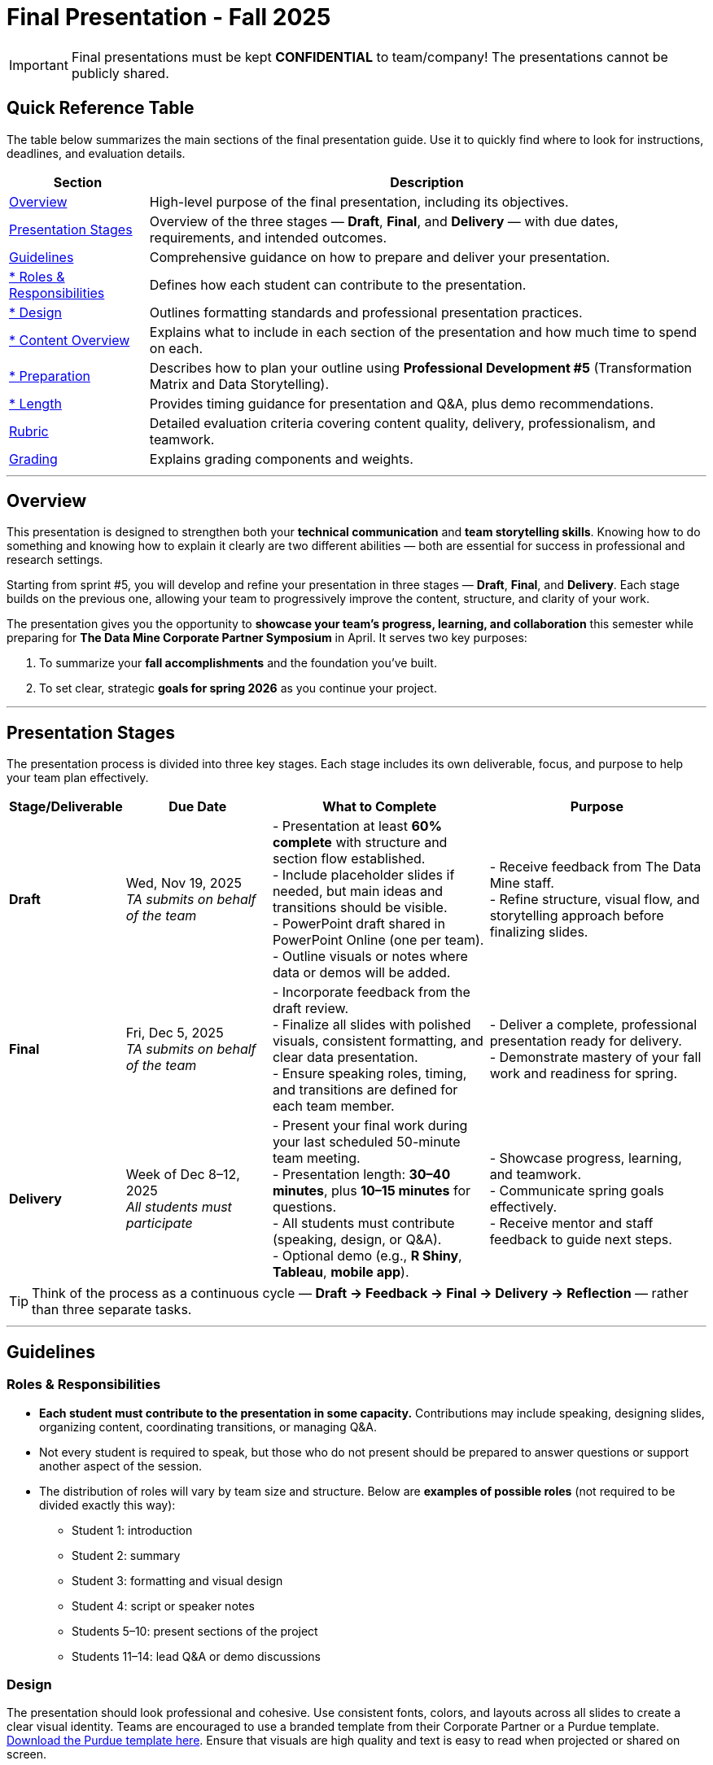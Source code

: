 = Final Presentation - Fall 2025

[IMPORTANT]
====
Final presentations must be kept **CONFIDENTIAL** to team/company! The presentations cannot be publicly shared.  
====

== Quick Reference Table

The table below summarizes the main sections of the final presentation guide.  
Use it to quickly find where to look for instructions, deadlines, and evaluation details.


[cols="1,4", options="header"]
|===
| **Section** | **Description**

| xref:#overview[Overview] 
| High-level purpose of the final presentation, including its objectives.  

| xref:#presentation-stages[Presentation Stages] 
| Overview of the three stages — *Draft*, *Final*, and *Delivery* — with due dates, requirements, and intended outcomes.  

| xref:#guidelines[Guidelines] 
| Comprehensive guidance on how to prepare and deliver your presentation.

| xref:#roles-responsibilities[* Roles & Responsibilities] 
| Defines how each student can contribute to the presentation.

| xref:#design[* Design] 
| Outlines formatting standards and professional presentation practices.   

| xref:#content-overview[* Content Overview] 
| Explains what to include in each section of the presentation and how much time to spend on each.  

| xref:#preparation[* Preparation] 
| Describes how to plan your outline using *Professional Development #5* (Transformation Matrix and Data Storytelling).  

| xref:#length[* Length] 
| Provides timing guidance for presentation and Q&A, plus demo recommendations.  

| xref:#rubric[Rubric] 
| Detailed evaluation criteria covering content quality, delivery, professionalism, and teamwork.  

| xref:#grading[Grading] 
| Explains grading components and weights.
|===


---

== Overview

This presentation is designed to strengthen both your **technical communication** and **team storytelling skills**.  
Knowing how to do something and knowing how to explain it clearly are two different abilities — both are essential for success in professional and research settings.  

Starting from sprint #5, you will develop and refine your presentation in three stages — **Draft**, **Final**, and **Delivery**.  
Each stage builds on the previous one, allowing your team to progressively improve the content, structure, and clarity of your work.  

The presentation gives you the opportunity to **showcase your team’s progress, learning, and collaboration** this semester while preparing for *The Data Mine Corporate Partner Symposium* in April.  
It serves two key purposes:  

1. To summarize your **fall accomplishments** and the foundation you’ve built.  
2. To set clear, strategic **goals for spring 2026** as you continue your project.  

---

== Presentation Stages

The presentation process is divided into three key stages.  
Each stage includes its own deliverable, focus, and purpose to help your team plan effectively.

[cols="1,2,3,3", options="header"]
|===
| **Stage/Deliverable** | **Due Date** | **What to Complete** | **Purpose**

| *Draft* 
| Wed, Nov 19, 2025 +
_TA submits on behalf of the team_
| - Presentation at least **60% complete** with structure and section flow established.  +
- Include placeholder slides if needed, but main ideas and transitions should be visible.  +
- PowerPoint draft shared in PowerPoint Online (one per team).  +
- Outline visuals or notes where data or demos will be added.  
| - Receive feedback from The Data Mine staff.  +
- Refine structure, visual flow, and storytelling approach before finalizing slides.

| *Final* 
| Fri, Dec 5, 2025  +
_TA submits on behalf of the team_
| - Incorporate feedback from the draft review.  +
- Finalize all slides with polished visuals, consistent formatting, and clear data presentation.  +
- Ensure speaking roles, timing, and transitions are defined for each team member.  
| - Deliver a complete, professional presentation ready for delivery.  +
- Demonstrate mastery of your fall work and readiness for spring.

| *Delivery* 
| Week of Dec 8–12, 2025 +
_All students must participate_
| - Present your final work during your last scheduled 50-minute team meeting.  +
- Presentation length: **30–40 minutes**, plus **10–15 minutes** for questions.  +
- All students must contribute (speaking, design, or Q&A).  +
- Optional demo (e.g., *R Shiny*, *Tableau*, *mobile app*).  
| - Showcase progress, learning, and teamwork.  +
- Communicate spring goals effectively.  +
- Receive mentor and staff feedback to guide next steps.
|===

TIP: Think of the process as a continuous cycle — *Draft → Feedback → Final → Delivery → Reflection* — rather than three separate tasks.

---

== Guidelines

=== Roles & Responsibilities

* **Each student must contribute to the presentation in some capacity.**  
  Contributions may include speaking, designing slides, organizing content, coordinating transitions, or managing Q&A.

* Not every student is required to speak, but those who do not present should be prepared to answer questions or support another aspect of the session.  

* The distribution of roles will vary by team size and structure. Below are **examples of possible roles** (not required to be divided exactly this way):

  - Student 1: introduction  
  - Student 2: summary  
  - Student 3: formatting and visual design  
  - Student 4: script or speaker notes  
  - Students 5–10: present sections of the project  
  - Students 11–14: lead Q&A or demo discussions

=== Design
The presentation should look professional and cohesive. Use consistent fonts, colors, and layouts across all slides to create a clear visual identity.  
Teams are encouraged to use a branded template from their Corporate Partner or a Purdue template.  
xref:attachment$Purdue-branded-powerpoint-template-reduced.pptx[Download the Purdue template here].  
Ensure that visuals are high quality and text is easy to read when projected or shared on screen.

=== Content Overview
Your presentation should tell a clear, engaging story about your team’s journey this semester and your plans for the next.  
It should highlight *what you achieved*, *what you learned*, and *where you are heading next*.  
Aim for a balance between technical detail and general understanding — so that everyone, from technical mentors to business leaders, can follow along.  
Keep slides concise, visual, and focused on your key insights, outcomes, and goals.  

Below is a general guideline showing how much time and focus to allocate for each section of your presentation. These percentages reflect the *approximate value* of each section and how they contribute to your overall story.

[cols="1,4", options="header"]
|===
| **Section** | **Guidelines**

| *Introduction / Background / Motivation (~10%)* 
| - Include a slide with your team profile (picture with name and major of each student).  +
- Introduce the project and provide a brief background — remember that not everyone attending will be familiar with your project.  +
- Explain why the project matters and what problem it aims to solve.

| *Fall 2025 Work (~45%)* 
| - Summarize your main accomplishments this semester without going too deep into technical details (avoid screenshots or pasted code).  +
- Focus on outcomes, results, and lessons learned.  +
- Include a demo (outside of PowerPoint) if this is relevant to your team.

| *Spring 2026 Goals (~40%)* 
| - Outline your plan for spring 2026.  +
- Be strategic — explain what you plan to accomplish, when, and how you define “success.”  +
- Connect your goals to your fall progress to show continuity.

| *Summary (~5%)* 
| - Include a slide of references and acknowledgements. Thank your mentors and any faculty members.  +
- Summarize your presentation briefly and open the floor to discussion and questions.  +
- End with a clear takeaway that captures your team’s main impact or next big step.
|===

TIP: Use this breakdown to guide your timing — roughly 3–4 minutes for the introduction, 15–18 minutes for fall work, 12–15 minutes for spring goals, and 2–3 minutes for the summary and Q&A transition.

---

=== Preparation

Preparing your final presentation involves both **individual reflection** and **team collaboration**.  
You will use concepts from *Professional Development #5* to plan, structure, and communicate your project effectively.

Your team will use the **Transformation Matrix** to create an outline for your presentation.  
Each student will first complete this matrix individually in Gradescope for *Professional Development Assignment #5*.  
Then, during lab, your team will combine individual inputs to build one shared outline for your final presentation.

In addition, you will apply **Data Storytelling** principles to explain your project clearly and persuasively.  
This means focusing on flow, clarity, and purpose — telling the story of what your team achieved, what challenges you faced, and where you are headed next.  
You will practice this skill both individually (through PD #5) and collectively as a team in lab.  
Be sure to integrate storytelling concepts directly into your outline.


*Additional Tips*

For more detailed communication strategies, see the xref:fall2022/final_presentation_tips.adoc[Final Presentation Tips] page.  
Below are key reminders as you prepare your presentation:

- The **percentages** in parentheses (10%, 45%, 40%, 5%) indicate the approximate amount of time to spend on each section.  
  Focus strategically on your **spring 2026 goals**, which should make up about 40% of your presentation.  
- Make your slides **visually engaging** — include relevant figures, images, and screenshots.  
- **Limit text** when possible. Use concise bullet points and let visuals support your message.  
- **Know your audience.** Ask your Corporate Partner Mentor who will be attending.  
  Some guests may have technical expertise, while others may come from a business or management background.  
- You do **not** need to hide company-protected information — these presentations are for internal audiences only and will not be shared publicly like the spring posters.  
- **Plan ahead:** decide who will speak for each section, estimate speaking time, and plan transitions between presenters.  
- **Practice often.** Rehearse as a team to ensure flow, timing, and comfort with delivery. This is your final major presentation of the semester — preparation matters!


=== Length

- The team meeting is 50 minutes.  
- Your presentation should last **30–40 minutes**, followed by **10–15 minutes** for questions and discussion.  
- Prepare a few **starter questions** in case the audience does not have immediate questions.  
- **Practice answering** potential questions together — take turns responding so all team members can contribute.  
- If you are including a demonstration, be sure to **allocate time** for it. (Not all teams are required to demo.)


== *Rubric* 

Your presentation will be evaluated based on both **content quality** and **delivery**.  +
The rubric is designed to recognize thorough preparation, professional communication, and collaboration within your team.  +
Each category reflects skills that are important not only for this project but also for communicating complex ideas effectively in a professional setting.  

The table below outlines the key criteria and performance expectations for your final presentation.

[%header,format=csv]
|===
*Category*, Needs Improvement, Acceptable, Exceeds Expectation
Introduction/background/motivation, Team provides very limited detail on their goals or vision for the project., "Team provides some detail about why they are doing the work, but the overall vision is unclear.", Team provides an easy to understand and thorough overview of their project goals and overall vision. 

*Fall 2025 Research* (*what* and *how*)*, "Team provides little detail on the significant milestones and achievements. Overview is limited to high level explanations and significant detail is needed.", "Project milestones and successes are clear, but the detail is limited. Student contributions are covered but more depth may be needed.", "Team provides detailed information on the challenges, successes, and learnings from the first semester. Student contributions to the project are easy to understand."

*Spring 2026 Research* (*what* and *how*), "Team does not have a well-defined future vision or steps on how to complete the work.", "Team provides an outline of future work but may not have as much detail as to how they plan to accomplish the milestones.", "Team provides clear outline of future goals and how they relate to both the overall vision and the current semester’s work."

*Summary*, "The team's overview was difficult to understand and didn’t show a path forward for the coming semester.", "Team provides an overview of the semester’s work and goals but may leave out a few details. Some of the review may be too technical for most audiences.", "Team provides an easy to understand and concise overview of the semester’s work and the student’s learnings. Topics are easy to understand with any level of technical expertise."

*References and Acknowledgements*,The team did not list any additional contributions or support for the project. (And it’s known that it was supported by other parties.),The team listed contributors on a “Thank You” slide. ,The team was sure to call out anyone who helped support the team or contribute to the project. 

*Figures*,Lots of extra visualizations that don’t seem to be related to the subject at all. Doesn’t reference or tie the figures to the narrative of the presentation. ,Visualizations are good but may not always be related directly to the topic. Some are a bit confusing to interpret. ,Visualizations are effective and help to drive the story and user understanding clearly. 

*Layout and Design*,"The presentation is poorly designed and confusing. Topics are hard to follow, and the work doesn’t appear professional. ","The presentation is professionally done and easy to understand. Some slides may need improvement, but the majority are clean and concise. ","Presentation is clean, concise, and effective. It’s easy to read and understand quickly and in a virtual environment. "

*Speakers*,The students seem unsure of the deliverables and can’t provide additional detail when asked. ,The students know their topics well and can speak to the deliverables. May be a little light on technical detail when applicable. ,The students are well prepared both on the topic and for user questions. They also provide technical detail and background where appropriate. 
*Q&A / Discussion*,The team isn’t engaged in questions and doesn’t interact when asked. ,The team is engaged and ready to answer most questions. They may have to follow up on a few of the more technical items. ,The team is engaged and provides clear professional answers to any questions. 

*Overall*,"The team was unprepared, uninvolved, and disorganized. The presentation was hard to understand and didn’t have a vision for the next steps.",The presentation was clean and easy to understand but had some room for improvement. The team spoke well but had some variation in the strength of the content. ,"The presentation was thorough, professional, and easy to understand. The team did a good job with interactions, and everyone was prepared and involved. "
|===

== Grading

The final presentation counts for **15% of your fall grade** (per the syllabus).  
Grades are determined collaboratively by **The Data Mine staff** and your **Corporate Partner mentors**.

[cols="4,2,1", options="header"]
|===
| **Category** | **Description** | **Weight**

| *Drafts* | Practice presentation and draft deliverables | 5%
| *Final Deliverables & Presentation* | Final version, professional delivery, and team readiness | 10%
| *Total* |  | *15%*
|===


////
Your final presentation will be completed as a group during your last regularly scheduled 50-minute team meeting the week of December 8 - December 12, 2025.

A draft of your presentation is due on Wednesday, November 19, 2025.

This final presentation is worth 10% of your grade and will help you prepare for The Data Mine Corporate Partner Symposium in April 2026.

The presentation will be ~35 minutes long with 10-15 minutes for questions/discussion.

== *Guidelines* 

The Data Mine Corporate Partners Final Presentations will showcase the hard work of students this semester and their goals for spring 2026. It will help everybody get on the same page and make sure all team members have a thorough understanding of the work. Knowing how to *do* something and knowing how to *explain* something are two different skills, and it is important to be skilled at both.
 
**Research for fall should NOT stop at this draft. Continue working on your research and you may continue to update the slides up until the day of your presentation **

=== *When*
The final presentation will occur during your last 50-minute team meeting of the semester, during the week of Monday, December 8 - Friday, December 12, 2025.

=== *Expectations* 

* **Each student must contribute to the presentation in some capacity. **  
* Not every student needs to speak during the presentation, but if you don't speak during the presentation, consider answering a question during Q&A. 
* For example, here are some suggested roles students can fill (not required to be broken up this way):
    - Student 1: introduction
    - Student 2: summary
    - Student 3: formatting 
    - Student 4: script/notes for the presentation
    - Students 5-10: talk and give the presentation
    - Students 11-14: answer questions after the presentation 

=== *Design*

•	The presentation should look professional. You are encouraged to use a branded template from your Corporate Partner or a Purdue template. A Purdue template is available for xref:attachment$Purdue-branded-powerpoint-template-reduced.pptx[download here].

=== *Content* 
*Introduction/Background/Motivation (~10%)*

- Include a slide with team profile (picture with name and major of each student)
- Introduce the project and provide a brief background (there will be colleagues at the presentation that will likely not be familiar with your project)

*Fall 2025 work (~45%)* 

- Summarize your work this semester. Do not go too deep into the nitty gritty details (you should not have screenshots or pasted code in your presentation). 
- Feel free to include a demo (outside of a PowerPoint) if this is relevant to your team.

*Spring 2026 goals (~40%)* 

- Include your plan for spring 2026. Be strategic and discuss what you plan to accomplish by when and how you define a “success”. 

*Summary (~5%)* 

- Include a slide of references and acknowledgements. Thank your mentors and any faculty members.
- Summarize your presentation briefly and open the floor to discussion and questions

=== *Preparation* 

To create an outline for your presentation, we will be using ideas from Professional Development #5. 

Your team will use the Transformation Matrix to create an outline for your presentation. Individually, you will fill out this matrix in Gradescope for Professional Development Assignment #5. Then, as a team, you will fill this matrix in lab, to create your presentation outline.  

Additionally, your team will use concepts from Data Storytelling to explain your project. Similarly, you will complete this assignment individually in Professional Development Assignment #5 and then as a team in the following lab. It is important you integrate these concepts into your outline.    

*Other Tips*
Additional tips on written and verbal communication on the tips page xref:fall2022/final_presentation_tips.adoc[Final Presentation Tips]

- The percentages in parenthesis are approximations of how much you should spend talking about each section. It is important to be strategically planning for your spring 2026 goals which is why ~40% of the presentation should be prospective. 
- Make sure to make your slides interesting – include pictures/figures/screenshots. 
- Limit text when possible. 
- Be aware of your audience. Ask your Corporate Partner Mentor who will be coming to the presentation. Some may have technical experience whereas others have business domain experience.  
- The presentation does not have to hide company protected material because these presentations will only be given to internal colleagues to the companies. These presentations will *not* be shared publicly like the posters in the spring semester. 
- Plan out who will be speaking for each section, how much time each team member will have to speak, and how to transition between speakers smoothly. 
- Practice! Practice! Practice! This is your final presentation of the semester. Make sure to practice and prepare. 

=== *Length* 

- The team meeting is 50 minutes. 
- Your presentation should be 30-40 minutes with 10-15 minutes for questions and discussion. 
    - You should prepare a few questions to get the Q&A started if no guests have questions right away. Practice answering questions that you think may come up. Take turns answering them too. 
- Make sure to leave time for a demonstration *if* you are including one. This does not apply to all groups. 

== *Grading* 

The final presentation is worth 10% of your fall grade (per the syllabus). The final presentation and deliverable grades will be determined in collaboration with The Data Mine staff and Corporate Partner Mentors. 

[cols="4,2,1"]
|===

2+|*Final Presentation*
>|15%

|Drafts (practice presentation, draft deliverables)
^| 5%
|

|Final Deliverables & Presentation
^| 10%
|

|===

== *Draft* 

A draft of your presentation is due *Wednesday, November 5, 2025*. The reason your draft is due this early is to allow The Data Mine staff and Corporate Partners Mentors to review the material and provide feedback. 

Each TA will submit the draft link on behalf of the team. The presentation should be created and shared in PowerPoint online. 

Your draft should include all slides that you plan to include. 60%+ of slides should be complete, but some may be “placeholders” and have outlines or notes if you are still working on your fall research.

**Research for fall should *NOT* stop at this draft. Continue working on your research and you may continue to update the slides up until the day of your presentation **

== *Deliverables* 
 
- [Draft Version] PowerPoint Presentation 
- [Final Version] One PowerPoint presentation
    * If you have multiple sub-teams, you should still have 1 presentation overall. 
- [Optional, dependent on team] Interactive demonstrations (as appropriate) like R Shiny, Tableau, mobile app
- [All students] Participation at the presentation 


== *Due Dates*

- DRAFT presentation due by 11:59 PM ET on Wednesday, November 19, 2025 (your TA will submit this)
- FINAL version of presentation due by Friday, December 5, 2024 by 11:59 PM ET

xref:fall2025/schedule.adoc[View the fall 2025 course schedule here with all due dates.]

== *Rubric* 

[%header,format=csv]
|===
Category, Needs Improvement, Acceptable, Exceeds Expectation
Introduction/background/motivation, Team provides very limited detail on their goals or vision for the project., "Team provides some detail about why they are doing the work, but the overall vision is unclear.", Team provides an easy to understand and thorough overview of their project goals and overall vision. 

Fall 2025 Research (what and *how*), "Team provides little detail on the significant milestones and achievements. Overview is limited to high level explanations and significant detail is needed.", "Project milestones and successes are clear, but the detail is limited. Student contributions are covered but more depth may be needed.", "Team provides detailed information on the challenges, successes, and learnings from the first semester. Student contributions to the project are easy to understand."

Spring 2026 Research (what and *how*), "Team does not have a well-defined future vision or steps on how to complete the work.", "Team provides an outline of future work but may not have as much detail as to how they plan to accomplish the milestones.", "Team provides clear outline of future goals and how they relate to both the overall vision and the current semester’s work."

Summary, "The team’s overview was difficult to understand and didn’t show a path forward for the coming semester.", "Team provides an overview of the semester’s work and goals but may leave out a few details. Some of the review may be too technical for most audiences.", "Team provides an easy to understand and concise overview of the semester’s work and the student’s learnings. Topics are easy to understand with any level of technical expertise."

References and Acknowledgements,The team did not list any additional contributions or support for the project. (And it’s known that it was supported by other parties.),The team listed contributors on a “Thank You” slide. ,The team was sure to call out anyone who helped support the team or contribute to the project. 

Figures,Lots of extra visualizations that don’t seem to be related to the subject at all. Doesn’t reference or tie the figures to the narrative of the presentation. ,Visualizations are good but may not always be related directly to the topic. Some are a bit confusing to interpret. ,Visualizations are effective and help to drive the story and user understanding clearly. 

Layout and design,"The presentation is poorly designed and confusing. Topics are hard to follow, and the work doesn’t appear professional. ","The presentation is professionally done and easy to understand. Some slides may need improvement, but the majority are clean and concise. ","Presentation is clean, concise, and effective. It’s easy to read and understand quickly and in a virtual environment. "

Speakers,The students seem unsure of the deliverables and can’t provide additional detail when asked. ,The students know their topics well and can speak to the deliverables. May be a little light on technical detail when applicable. ,The students are well prepared both on the topic and for user questions. They also provide technical detail and background where appropriate. 
Q&A / Discussion,The team isn’t engaged in questions and doesn’t interact when asked. ,The team is engaged and ready to answer most questions. They may have to follow up on a few of the more technical items. ,The team is engaged and provides clear professional answers to any questions. 

Overall,"The team was unprepared, uninvolved, and disorganized. The presentation was hard to understand and didn’t have a vision for the next steps.",The presentation was clean and easy to understand but had some room for improvement. The team spoke well but had some variation in the strength of the content. ,"The presentation was thorough, professional, and easy to understand. The team did a good job with interactions, and everyone was prepared and involved. "


|===
////
== *Questions?* 

- Ask your TA 
- Email us anytime at datamine-help@purdue.edu  
